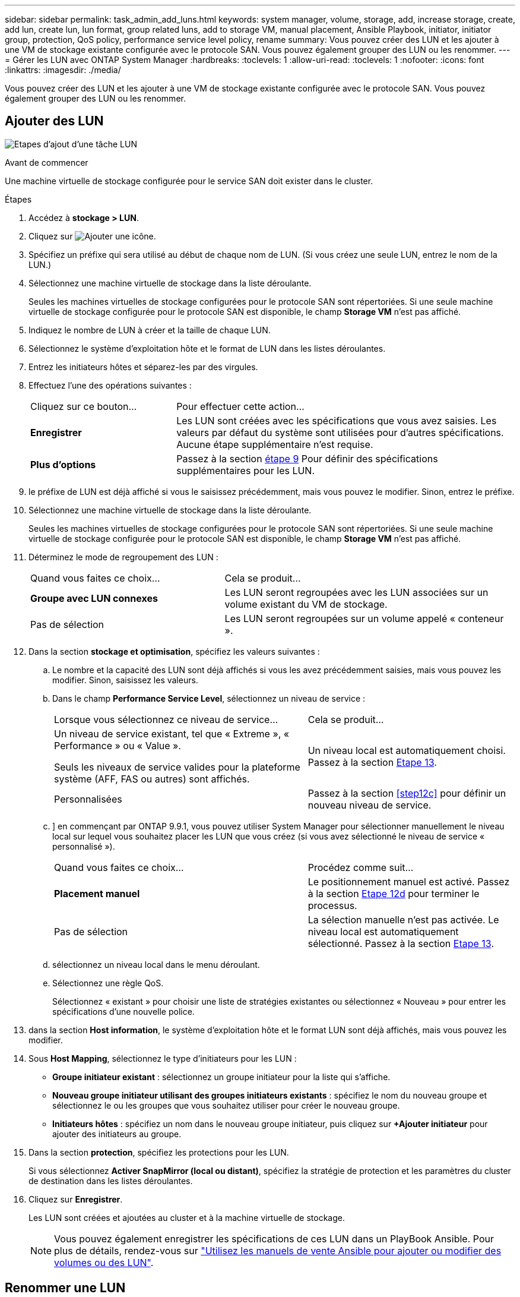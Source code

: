 ---
sidebar: sidebar 
permalink: task_admin_add_luns.html 
keywords: system manager, volume, storage, add, increase storage, create, add lun, create lun, lun format, group related luns, add to storage VM, manual placement, Ansible Playbook, initiator, initiator group, protection, QoS policy, performance service level policy, rename 
summary: Vous pouvez créer des LUN et les ajouter à une VM de stockage existante configurée avec le protocole SAN. Vous pouvez également grouper des LUN ou les renommer. 
---
= Gérer les LUN avec ONTAP System Manager
:hardbreaks:
:toclevels: 1
:allow-uri-read: 
:toclevels: 1
:nofooter: 
:icons: font
:linkattrs: 
:imagesdir: ./media/


[role="lead"]
Vous pouvez créer des LUN et les ajouter à une VM de stockage existante configurée avec le protocole SAN. Vous pouvez également grouper des LUN ou les renommer.



== Ajouter des LUN

image:workflow_admin_add_LUNs.gif["Etapes d'ajout d'une tâche LUN"]

.Avant de commencer
Une machine virtuelle de stockage configurée pour le service SAN doit exister dans le cluster.

.Étapes
. Accédez à *stockage > LUN*.
. Cliquez sur image:icon_add.gif["Ajouter une icône"].
. Spécifiez un préfixe qui sera utilisé au début de chaque nom de LUN. (Si vous créez une seule LUN, entrez le nom de la LUN.)
. Sélectionnez une machine virtuelle de stockage dans la liste déroulante.
+
Seules les machines virtuelles de stockage configurées pour le protocole SAN sont répertoriées.  Si une seule machine virtuelle de stockage configurée pour le protocole SAN est disponible, le champ *Storage VM* n'est pas affiché.

. Indiquez le nombre de LUN à créer et la taille de chaque LUN.
. Sélectionnez le système d'exploitation hôte et le format de LUN dans les listes déroulantes.
. Entrez les initiateurs hôtes et séparez-les par des virgules.
. Effectuez l'une des opérations suivantes :
+
[cols="30,70"]
|===


| Cliquez sur ce bouton... | Pour effectuer cette action... 


| *Enregistrer* | Les LUN sont créées avec les spécifications que vous avez saisies.  Les valeurs par défaut du système sont utilisées pour d'autres spécifications. Aucune étape supplémentaire n'est requise. 


| *Plus d'options* | Passez à la section <<step9-define-add-specs>> Pour définir des spécifications supplémentaires pour les LUN. 
|===
. [[step9-define-add-specs,étape 9]] le préfixe de LUN est déjà affiché si vous le saisissez précédemment, mais vous pouvez le modifier. Sinon, entrez le préfixe.
. Sélectionnez une machine virtuelle de stockage dans la liste déroulante.
+
Seules les machines virtuelles de stockage configurées pour le protocole SAN sont répertoriées.  Si une seule machine virtuelle de stockage configurée pour le protocole SAN est disponible, le champ *Storage VM* n'est pas affiché.

. Déterminez le mode de regroupement des LUN :
+
[cols="40,60"]
|===


| Quand vous faites ce choix... | Cela se produit... 


| *Groupe avec LUN connexes* | Les LUN seront regroupées avec les LUN associées sur un volume existant du VM de stockage. 


| Pas de sélection | Les LUN seront regroupées sur un volume appelé « conteneur ». 
|===
. Dans la section *stockage et optimisation*, spécifiez les valeurs suivantes :
+
.. Le nombre et la capacité des LUN sont déjà affichés si vous les avez précédemment saisies, mais vous pouvez les modifier. Sinon, saisissez les valeurs.
.. Dans le champ *Performance Service Level*, sélectionnez un niveau de service :
+
[cols="55,45"]
|===


| Lorsque vous sélectionnez ce niveau de service... | Cela se produit... 


 a| 
Un niveau de service existant, tel que « Extreme », « Performance » ou « Value ».

Seuls les niveaux de service valides pour la plateforme système (AFF, FAS ou autres) sont affichés.
| Un niveau local est automatiquement choisi.   Passez à la section <<step13>>. 


| Personnalisées | Passez à la section <<step12c>> pour définir un nouveau niveau de service. 
|===
.. [[ste12c, étape 12c]]] en commençant par ONTAP 9.9.1, vous pouvez utiliser System Manager pour sélectionner manuellement le niveau local sur lequel vous souhaitez placer les LUN que vous créez (si vous avez sélectionné le niveau de service « personnalisé »).
+
[cols="55,45"]
|===


| Quand vous faites ce choix... | Procédez comme suit... 


| *Placement manuel* | Le positionnement manuel est activé.  Passez à la section <<step12d>> pour terminer le processus. 


| Pas de sélection | La sélection manuelle n'est pas activée.  Le niveau local est automatiquement sélectionné.  Passez à la section <<step13>>. 
|===
.. [[step12d, Etape 12d]]sélectionnez un niveau local dans le menu déroulant.
.. Sélectionnez une règle QoS.
+
Sélectionnez « existant » pour choisir une liste de stratégies existantes ou sélectionnez « Nouveau » pour entrer les spécifications d'une nouvelle police.



. [[step13,Etape 13]] dans la section *Host information*, le système d'exploitation hôte et le format LUN sont déjà affichés, mais vous pouvez les modifier.
. Sous *Host Mapping*, sélectionnez le type d'initiateurs pour les LUN :
+
** *Groupe initiateur existant* : sélectionnez un groupe initiateur pour la liste qui s'affiche.
** *Nouveau groupe initiateur utilisant des groupes initiateurs existants* : spécifiez le nom du nouveau groupe et sélectionnez le ou les groupes que vous souhaitez utiliser pour créer le nouveau groupe.
** *Initiateurs hôtes* : spécifiez un nom dans le nouveau groupe initiateur, puis cliquez sur *+Ajouter initiateur* pour ajouter des initiateurs au groupe.


. Dans la section *protection*, spécifiez les protections pour les LUN.
+
Si vous sélectionnez *Activer SnapMirror (local ou distant)*, spécifiez la stratégie de protection et les paramètres du cluster de destination dans les listes déroulantes.

. Cliquez sur *Enregistrer*.
+
Les LUN sont créées et ajoutées au cluster et à la machine virtuelle de stockage.

+

NOTE: Vous pouvez également enregistrer les spécifications de ces LUN dans un PlayBook Ansible. Pour plus de détails, rendez-vous sur link:https://docs.netapp.com/us-en/ontap/task_use_ansible_playbooks_add_edit_volumes_luns.html["Utilisez les manuels de vente Ansible pour ajouter ou modifier des volumes ou des LUN"].





== Renommer une LUN

Vous pouvez renommer une LUN à partir de la page de présentation.

.Étapes
. Dans System Manager, cliquez sur *LUN*.
. Cliquez sur image:icon-edit-pencil-blue-outline.png["Icône Modifier"] en regard du nom de la LUN à renommer, puis modifiez le nom de cette LUN.
. Cliquez sur *Enregistrer*.

